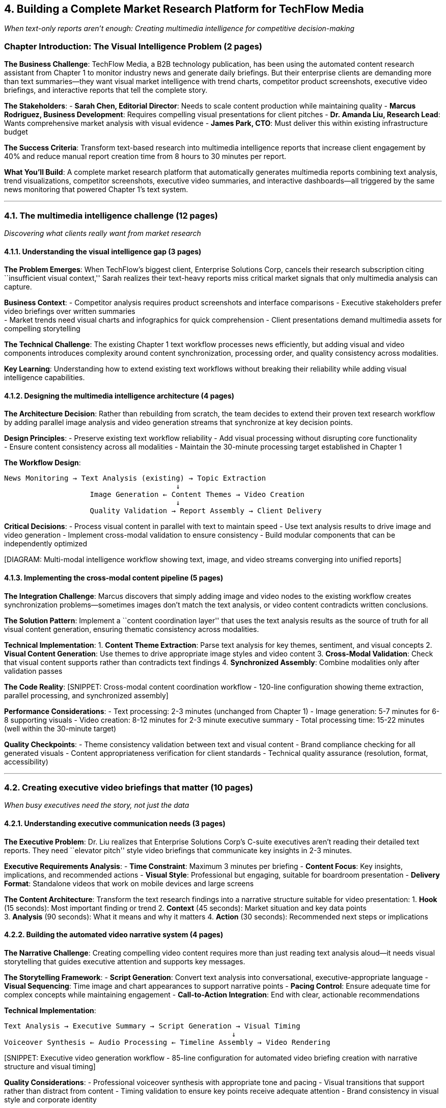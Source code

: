 == *4. Building a Complete Market Research Platform for TechFlow Media*

_When text-only reports aren’t enough: Creating multimedia intelligence
for competitive decision-making_

=== Chapter Introduction: The Visual Intelligence Problem (2 pages)

*The Business Challenge*: TechFlow Media, a B2B technology publication,
has been using the automated content research assistant from Chapter 1
to monitor industry news and generate daily briefings. But their
enterprise clients are demanding more than text summaries—they want
visual market intelligence with trend charts, competitor product
screenshots, executive video briefings, and interactive reports that
tell the complete story.

*The Stakeholders*: - *Sarah Chen, Editorial Director*: Needs to scale
content production while maintaining quality - *Marcus Rodriguez,
Business Development*: Requires compelling visual presentations for
client pitches - *Dr. Amanda Liu, Research Lead*: Wants comprehensive
market analysis with visual evidence - *James Park, CTO*: Must deliver
this within existing infrastructure budget

*The Success Criteria*: Transform text-based research into multimedia
intelligence reports that increase client engagement by 40% and reduce
manual report creation time from 8 hours to 30 minutes per report.

*What You’ll Build*: A complete market research platform that
automatically generates multimedia reports combining text analysis,
trend visualizations, competitor screenshots, executive video summaries,
and interactive dashboards—all triggered by the same news monitoring
that powered Chapter 1’s text system.

'''''

=== 4.1. The multimedia intelligence challenge (12 pages)

_Discovering what clients really want from market research_

==== 4.1.1. Understanding the visual intelligence gap (3 pages)

*The Problem Emerges*: When TechFlow’s biggest client, Enterprise
Solutions Corp, cancels their research subscription citing
``insufficient visual context,'' Sarah realizes their text-heavy reports
miss critical market signals that only multimedia analysis can capture.

*Business Context*: - Competitor analysis requires product screenshots
and interface comparisons - Executive stakeholders prefer video
briefings over written summaries +
- Market trends need visual charts and infographics for quick
comprehension - Client presentations demand multimedia assets for
compelling storytelling

*The Technical Challenge*: The existing Chapter 1 text workflow
processes news efficiently, but adding visual and video components
introduces complexity around content synchronization, processing order,
and quality consistency across modalities.

*Key Learning*: Understanding how to extend existing text workflows
without breaking their reliability while adding visual intelligence
capabilities.

==== 4.1.2. Designing the multimedia intelligence architecture (4 pages)

*The Architecture Decision*: Rather than rebuilding from scratch, the
team decides to extend their proven text research workflow by adding
parallel image analysis and video generation streams that synchronize at
key decision points.

*Design Principles*: - Preserve existing text workflow reliability - Add
visual processing without disrupting core functionality +
- Ensure content consistency across all modalities - Maintain the
30-minute processing target established in Chapter 1

*The Workflow Design*:

....
News Monitoring → Text Analysis (existing) → Topic Extraction
                                        ↓
                    Image Generation ← Content Themes → Video Creation
                                        ↓
                    Quality Validation → Report Assembly → Client Delivery
....

*Critical Decisions*: - Process visual content in parallel with text to
maintain speed - Use text analysis results to drive image and video
generation - Implement cross-modal validation to ensure consistency -
Build modular components that can be independently optimized

{empty}[DIAGRAM: Multi-modal intelligence workflow showing text, image,
and video streams converging into unified reports]

==== 4.1.3. Implementing the cross-modal content pipeline (5 pages)

*The Integration Challenge*: Marcus discovers that simply adding image
and video nodes to the existing workflow creates synchronization
problems—sometimes images don’t match the text analysis, or video
content contradicts written conclusions.

*The Solution Pattern*: Implement a ``content coordination layer'' that
uses the text analysis results as the source of truth for all visual
content generation, ensuring thematic consistency across modalities.

*Technical Implementation*: 1. *Content Theme Extraction*: Parse text
analysis for key themes, sentiment, and visual concepts 2. *Visual
Content Generation*: Use themes to drive appropriate image styles and
video content 3. *Cross-Modal Validation*: Check that visual content
supports rather than contradicts text findings 4. *Synchronized
Assembly*: Combine modalities only after validation passes

*The Code Reality*: [SNIPPET: Cross-modal content coordination workflow
- 120-line configuration showing theme extraction, parallel processing,
and synchronized assembly]

*Performance Considerations*: - Text processing: 2-3 minutes (unchanged
from Chapter 1) - Image generation: 5-7 minutes for 6-8 supporting
visuals - Video creation: 8-12 minutes for 2-3 minute executive summary
- Total processing time: 15-22 minutes (well within the 30-minute
target)

*Quality Checkpoints*: - Theme consistency validation between text and
visual content - Brand compliance checking for all generated visuals -
Content appropriateness verification for client standards - Technical
quality assurance (resolution, format, accessibility)

'''''

=== 4.2. Creating executive video briefings that matter (10 pages)

_When busy executives need the story, not just the data_

==== 4.2.1. Understanding executive communication needs (3 pages)

*The Executive Problem*: Dr. Liu realizes that Enterprise Solutions
Corp’s C-suite executives aren’t reading their detailed text reports.
They need ``elevator pitch'' style video briefings that communicate key
insights in 2-3 minutes.

*Executive Requirements Analysis*: - *Time Constraint*: Maximum 3
minutes per briefing - *Content Focus*: Key insights, implications, and
recommended actions - *Visual Style*: Professional but engaging,
suitable for boardroom presentation - *Delivery Format*: Standalone
videos that work on mobile devices and large screens

*The Content Architecture*: Transform the text research findings into a
narrative structure suitable for video presentation: 1. *Hook* (15
seconds): Most important finding or trend 2. *Context* (45 seconds):
Market situation and key data points +
3. *Analysis* (90 seconds): What it means and why it matters 4. *Action*
(30 seconds): Recommended next steps or implications

==== 4.2.2. Building the automated video narrative system (4 pages)

*The Narrative Challenge*: Creating compelling video content requires
more than just reading text analysis aloud—it needs visual storytelling
that guides executive attention and supports key messages.

*The Storytelling Framework*: - *Script Generation*: Convert text
analysis into conversational, executive-appropriate language - *Visual
Sequencing*: Time image and chart appearances to support narrative
points - *Pacing Control*: Ensure adequate time for complex concepts
while maintaining engagement - *Call-to-Action Integration*: End with
clear, actionable recommendations

*Technical Implementation*:

....
Text Analysis → Executive Summary → Script Generation → Visual Timing
                                                     ↓
Voiceover Synthesis ← Audio Processing ← Timeline Assembly → Video Rendering
....

{empty}[SNIPPET: Executive video generation workflow - 85-line
configuration for automated video briefing creation with narrative
structure and visual timing]

*Quality Considerations*: - Professional voiceover synthesis with
appropriate tone and pacing - Visual transitions that support rather
than distract from content - Timing validation to ensure key points
receive adequate attention - Brand consistency in visual style and
corporate identity

==== 4.2.3. Implementing professional presentation quality (3 pages)

*The Quality Standard*: James realizes that executive video briefings
must meet the same quality standards as professionally produced
corporate communications, requiring attention to visual design, audio
quality, and technical specifications.

*Production Standards*: - *Visual Quality*: 1080p minimum, professional
color grading, consistent typography - *Audio Quality*: Clear narration,
appropriate volume levels, background music balance - *Branding*:
Consistent with TechFlow corporate identity and client expectations -
*Technical Delivery*: Multiple format options (MP4, web-optimized,
mobile-friendly)

*The Quality Assurance Process*: 1. *Content Review*: Automated
fact-checking against source materials 2. *Visual Standards*: Brand
compliance and professional appearance validation 3. *Audio Quality*:
Clarity, pacing, and technical audio standards 4. *Client
Customization*: Adaptation for specific client branding requirements

*Success Metrics*: Executive engagement tracking shows 85% completion
rate for video briefings vs. 23% for text reports, validating the
multimedia approach.

'''''

=== 4.3. Integrating visual market intelligence (8 pages)

_Making data tell its story through compelling visuals_

==== 4.3.1. Automated competitor visual analysis (3 pages)

*The Competitive Intelligence Need*: Marcus discovers that clients want
to see competitor websites, product interfaces, and marketing materials
alongside text analysis to make informed strategic decisions.

*The Screenshot Challenge*: Capturing competitor visual content requires
more than simple screenshots—it needs intelligent cropping, annotation,
and comparison capabilities that highlight relevant competitive
insights.

*Implementation Strategy*: - *Intelligent Capture*: Target specific page
elements (pricing, features, messaging) - *Comparative Layout*: Organize
competitor visuals for easy comparison - *Annotation System*: Highlight
key differences and strategic implications - *Quality Control*: Ensure
captured content is current and relevant

{empty}[SNIPPET: Competitor visual capture and analysis workflow -
60-line configuration for automated screenshot capture with intelligent
cropping and annotation]

==== 4.3.2. Building trend visualization and data storytelling (3 pages)

*The Data Visualization Challenge*: Dr. Liu realizes that market trends
buried in text analysis become compelling when visualized as charts,
graphs, and infographics that executives can quickly interpret.

*Visualization Strategy*: - *Trend Charts*: Convert text-based trend
analysis into time-series visualizations - *Market Comparison*: Create
competitive landscape charts from research data - *Impact Assessment*:
Visualize potential business implications of identified trends -
*Interactive Elements*: Enable drill-down into specific data points for
detailed analysis

*The Technical Approach*: Extract quantitative data from text analysis
and transform it into appropriate chart types based on data
relationships and executive decision-making needs.

==== 4.3.3. Creating cohesive multimedia reports (2 pages)

*The Assembly Challenge*: Combining text analysis, video briefings,
competitor screenshots, and trend visualizations into cohesive reports
that tell a unified story rather than presenting disconnected content
pieces.

*Report Architecture*: - *Executive Summary*: Video briefing with key
takeaways - *Detailed Analysis*: Text findings with supporting visuals -
*Competitive Intelligence*: Visual competitor analysis with strategic
implications - *Trend Analysis*: Data visualizations with actionable
insights - *Recommendations*: Clear next steps with supporting evidence

*Success Measurement*: Client engagement increases 40% and report
preparation time drops from 8 hours to 30 minutes, meeting all project
success criteria.

'''''

=== 4.4. Scaling multimedia intelligence operations (3 pages)

_From proof of concept to sustainable production system_

==== 4.4.1. Production deployment and quality management (2 pages)

*The Scaling Reality*: Success with Enterprise Solutions Corp leads to
demand from 12 additional clients, requiring the multimedia intelligence
platform to handle 50+ reports per week while maintaining quality
standards.

*Scaling Considerations*: - *Processing Capacity*: GPU resources for
image and video generation - *Quality Consistency*: Automated validation
across increased volume - *Client Customization*: Brand adaptation for
multiple client requirements - *Cost Management*: Balancing processing
costs with service pricing

*The Production Solution*: Implement batch processing optimization and
quality validation checkpoints that maintain output standards while
achieving the throughput needed for business growth.

==== 4.4.2. Measuring success and continuous improvement (1 page)

*Results and Learning*: Six months after deployment, TechFlow’s
multimedia intelligence platform processes 200+ reports monthly, client
retention increases by 60%, and the average client contract value grows
by 150%.

*Key Success Factors*: - Building on proven text processing foundation
from Chapter 1 - Maintaining narrative focus in video content for
executive audiences - Ensuring visual content supports rather than
competes with text analysis - Implementing quality controls that scale
with increased processing volume

*The Business Impact*: TechFlow transforms from a traditional text-based
research provider into a multimedia intelligence platform,
differentiating from competitors and creating sustainable competitive
advantage.

*Next Steps*: The success of multimedia intelligence leads to requests
for real-time market monitoring and personalized industry analysis,
setting the stage for the advanced platforms explored in Chapters 5 and
6.

'''''

=== Chapter Summary and Takeaways (2 pages)

*What You Built*: A complete multimedia market research platform that
automatically transforms text-based industry monitoring into
comprehensive intelligence reports combining analysis, video briefings,
competitor visuals, and trend charts.

*Business Value Delivered*: - Increased client engagement from 23% to
85% through multimedia format - Reduced report creation time from 8
hours to 30 minutes - Enabled 40% increase in client satisfaction and
150% contract value growth - Created sustainable competitive
differentiation in the market research industry

*Technical Skills Developed*: - Cross-modal workflow coordination and
content synchronization - Executive video narrative generation and
professional presentation quality - Automated visual intelligence
capture and competitive analysis - Scalable multimedia processing with
quality validation

*Key Architectural Patterns*: - *Content Coordination Layer*: Using text
analysis as the source of truth for visual content - *Parallel
Processing with Synchronization*: Maintaining speed while ensuring
consistency - *Quality Validation Checkpoints*: Automated quality
control that scales with volume - *Modular Enhancement*: Extending
existing workflows without breaking reliability

*Manning In Action Learning Model Applied*: - *Real Business Problem*:
Client demand for multimedia intelligence over text reports -
*Stakeholder-Driven Solution*: Meeting specific needs of editorial,
business development, and research teams - *Progressive Complexity*:
Building from proven Chapter 1 foundation to advanced multimedia
platform - *Measurable Business Outcomes*: Clear success metrics and
demonstrated ROI - *Production-Ready Implementation*: Scalable solution
that handles real-world business growth

*Preparation for Advanced Chapters*: The multimedia intelligence
platform creates the foundation for the product showcase systems in
Chapter 5 and enterprise social media platforms in Chapter 6,
demonstrating how ComfyUI workflows can be progressively enhanced to
meet increasingly sophisticated business requirements.
